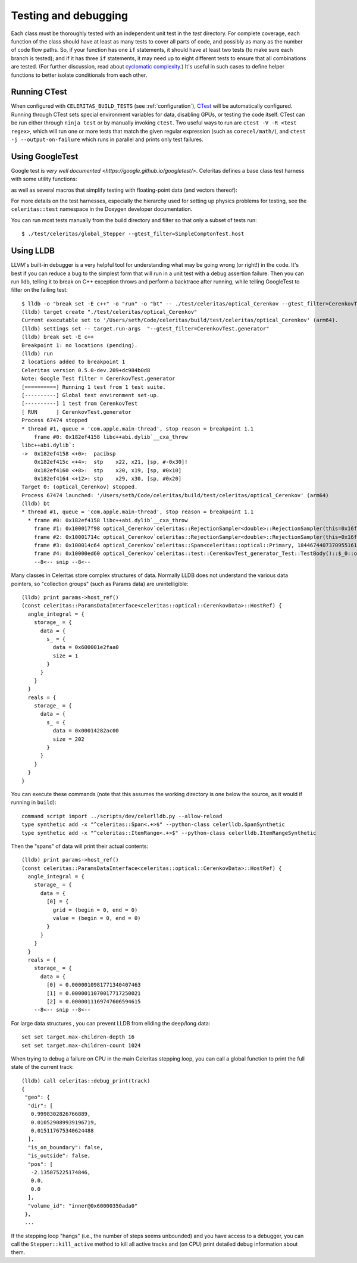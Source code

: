 .. Copyright Celeritas contributors: see top-level COPYRIGHT file for details
.. SPDX-License-Identifier: CC-BY-4.0

.. highlight:: none

.. _testing_and_debugging:

Testing and debugging
=====================

Each class must be thoroughly tested with an independent unit test in the
`test` directory.  For complete coverage, each function of the class should have
at least as many tests to cover all parts of code, and possibly as many as the
number of code flow paths. So, if your function has one ``if`` statements, it
should have at least two tests (to make sure each branch is tested); and if it
has three ``if`` statements, it may need up to eight different tests to ensure
that all combinations are tested. (For further discussion, read about
`cyclomatic complexity`_.) It's useful in such cases to define helper
functions to better isolate conditionals from each other.

.. _cyclomatic complexity: https://en.wikipedia.org/wiki/Cyclomatic_complexity

Running CTest
-------------

When configured with ``CELERITAS_BUILD_TESTS`` (see :ref:`configuration`),
CTest_ will be automatically configured. Running through CTest sets special
environment variables for data, disabling GPUs, or testing the code itself.
CTest can be run either through ``ninja test`` or by manually invoking
``ctest``.  Two useful ways to run are ``ctest -V -R <test regex>``, which will
run one or more tests that match the given regular expression (such as
``corecel/math/``), and ``ctest -j --output-on-failure`` which runs in parallel
and prints only test failures.

.. _CTest: https://cmake.org/cmake/help/latest/manual/ctest.1.html

Using GoogleTest
----------------

Google test is `very well documented <https://google.github.io/googletest/>`.
Celeritas defines a base class test harness with some utility functions:

.. doxygenclass:: celeritas::test::Test

as well as several macros that simplify testing with floating-point data (and
vectors thereof):

.. doxygendefine:: EXPECT_VEC_EQ
.. doxygendefine:: EXPECT_REAL_EQ
.. doxygendefine:: EXPECT_SOFT_EQ
.. doxygendefine:: EXPECT_SOFT_NEAR
.. doxygendefine:: EXPECT_VEC_SOFT_EQ
.. doxygendefine:: EXPECT_VEC_NEAR
.. doxygendefine:: EXPECT_JSON_EQ
.. doxygendefine:: PRINT_EXPECTED

For more details on the test harnesses, especially the hierarchy used for
setting up physics problems for testing, see the ``celeritas::test`` namespace
in the Doxygen developer documentation.

You can run most tests manually from the build directory and filter so that
only a subset of tests run::

   $ ./test/celeritas/global_Stepper --gtest_filter=SimpleComptonTest.host


Using LLDB
----------

LLVM's built-in debugger is a very helpful tool for understanding what may be
going wrong (or right!) in the code. It's best if you can reduce a bug to
the simplest form that will run in a unit test with a debug assertion failure.
Then you can run lldb, telling it to break on C++ exception throws and perform
a backtrace after running, while telling GoogleTest to filter on the failing
test::

   $ lldb -o "break set -E c++" -o "run" -o "bt" -- ./test/celeritas/optical_Cerenkov --gtest_filter=CerenkovTest.generator
   (lldb) target create "./test/celeritas/optical_Cerenkov"
   Current executable set to '/Users/seth/Code/celeritas/build/test/celeritas/optical_Cerenkov' (arm64).
   (lldb) settings set -- target.run-args  "--gtest_filter=CerenkovTest.generator"
   (lldb) break set -E c++
   Breakpoint 1: no locations (pending).
   (lldb) run
   2 locations added to breakpoint 1
   Celeritas version 0.5.0-dev.209+dc984b0d8
   Note: Google Test filter = CerenkovTest.generator
   [==========] Running 1 test from 1 test suite.
   [----------] Global test environment set-up.
   [----------] 1 test from CerenkovTest
   [ RUN      ] CerenkovTest.generator
   Process 67474 stopped
   * thread #1, queue = 'com.apple.main-thread', stop reason = breakpoint 1.1
       frame #0: 0x182ef4158 libc++abi.dylib`__cxa_throw
   libc++abi.dylib`:
   ->  0x182ef4158 <+0>:  pacibsp
       0x182ef415c <+4>:  stp    x22, x21, [sp, #-0x30]!
       0x182ef4160 <+8>:  stp    x20, x19, [sp, #0x10]
       0x182ef4164 <+12>: stp    x29, x30, [sp, #0x20]
   Target 0: (optical_Cerenkov) stopped.
   Process 67474 launched: '/Users/seth/Code/celeritas/build/test/celeritas/optical_Cerenkov' (arm64)
   (lldb) bt
   * thread #1, queue = 'com.apple.main-thread', stop reason = breakpoint 1.1
     * frame #0: 0x182ef4158 libc++abi.dylib`__cxa_throw
       frame #1: 0x100017f98 optical_Cerenkov`celeritas::RejectionSampler<double>::RejectionSampler(this=0x16fdfcda8, f=-0.0062093880005715963, fmax=0.17188544207007173) at RejectionSampler.hh:87:5
       frame #2: 0x10001714c optical_Cerenkov`celeritas::RejectionSampler<double>::RejectionSampler(this=0x16fdfcda8, f=-0.0062093880005715963, fmax=0.17188544207007173) at RejectionSampler.hh:86:1
       frame #3: 0x100014c64 optical_Cerenkov`celeritas::Span<celeritas::optical::Primary, 18446744073709551615ul> celeritas::optical::CerenkovGenerator::operator()<celeritas::test::DiagnosticRngEngine<std::__1::mersenne_twister_engine<unsigned int, 32ul, 624ul, 397ul, 31ul, 2567483615u, 11ul, 4294967295u, 7ul, 2636928640u, 15ul, 4022730752u, 18ul, 1812433253u>>>(this=0x16fdfd1f8, rng=0x16fdfdc48) at CerenkovGenerator.hh:165:18
       frame #4: 0x10000ed60 optical_Cerenkov`celeritas::test::CerenkovTest_generator_Test::TestBody()::$_0::operator()(this=0x16fdfdb20, pre_step=0x16fdfd910, particle=0x16fdfd8d0, sim=0x16fdfd8a8, pos=0x16fdfd890, num_samples=64) const at Cerenkov.test.cc:361:28
       --8<-- snip --8<--

Many classes in Celeritas store complex structures of data. Normally LLDB does
not understand the various data pointers, so "collection groups" (such as
Params data) are unintelligible::

   (lldb) print params->host_ref()
   (const celeritas::ParamsDataInterface<celeritas::optical::CerenkovData>::HostRef) {
     angle_integral = {
       storage_ = {
         data = {
           s_ = {
             data = 0x600001e2faa0
             size = 1
           }
         }
       }
     }
     reals = {
       storage_ = {
         data = {
           s_ = {
             data = 0x00014282ac00
             size = 202
           }
         }
       }
     }
   }

You can execute these commands (note that this assumes the working
directory is one below the source, as it would if running in ``build``)::

   command script import ../scripts/dev/celerlldb.py --allow-reload
   type synthetic add -x "^celeritas::Span<.+>$" --python-class celerlldb.SpanSynthetic
   type synthetic add -x "^celeritas::ItemRange<.+>$" --python-class celerlldb.ItemRangeSynthetic

Then the "spans" of data will print their actual contents::

   (lldb) print params->host_ref()
   (const celeritas::ParamsDataInterface<celeritas::optical::CerenkovData>::HostRef) {
     angle_integral = {
       storage_ = {
         data = {
           [0] = {
             grid = (begin = 0, end = 0)
             value = (begin = 0, end = 0)
           }
         }
       }
     }
     reals = {
       storage_ = {
         data = {
           [0] = 0.0000010981771340407463
           [1] = 0.0000011070017717250021
           [2] = 0.0000011169747606594615
       --8<-- snip --8<--

For large data structures , you can prevent LLDB from eliding the
deep/long data::

   set set target.max-children-depth 16
   set set target.max-children-count 1024

When trying to debug a failure on CPU in the main Celeritas stepping loop, you
can call a global function to print the full state of the current track::

   (lldb) call celeritas::debug_print(track)
   {
    "geo": {
     "dir": [
      0.9998302826766889,
      0.010529089939196719,
      0.015117675340624488
     ],
     "is_on_boundary": false,
     "is_outside": false,
     "pos": [
      -2.135075225174846,
      0.0,
      0.0
     ],
     "volume_id": "inner@0x60000350ada0"
    },
    ...

If the stepping loop "hangs" (i.e., the number of steps seems unbounded) and
you have access to a debugger, you can call the ``Stepper::kill_active`` method
to kill all active tracks and (on CPU) print detailed debug information about
them.

.. _debug_print: https://github.com/celeritas-project/celeritas/pull/1304
